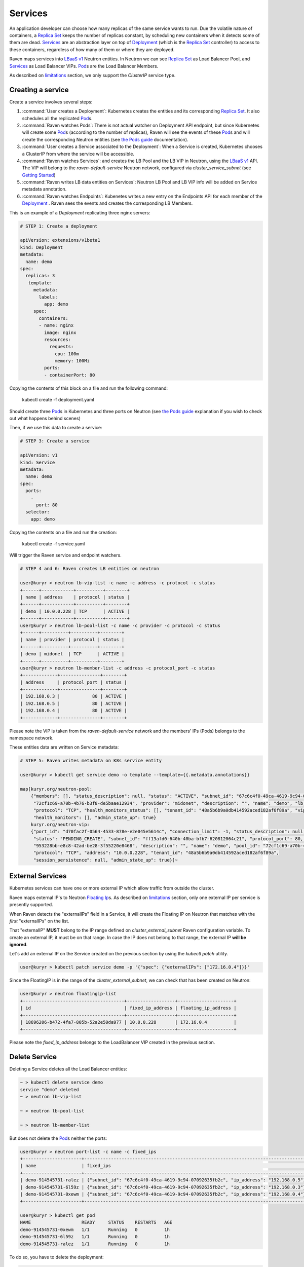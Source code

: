 ========
Services
========

An application developer can choose how many replicas of the same service wants
to run. Due the volatile nature of containers, a `Replica Set`_ keeps the number
of replicas constant, by scheduling new containers when it detects some of them
are dead. `Services`_ are an abstraction layer on top of `Deployment`_ (which is
the `Replica Set`_ controller) to access to these containers, regardless of how
many of them or where they are deployed.

Raven maps services into `LBaaS v1`_ Neutron entities.  In Neutron we can see
`Replica Set`_ as Load Balancer Pool, and `Services`_ as Load Balancer VIPs.
`Pod`_\s are the Load Balancer Members.

As described on `limitations`_ section, we only support the *ClusterIP*
service type.

Creating a service
------------------

Create a service involves several steps:

1. :command:`User creates a Deployment`: Kubernetes creates the entities and its
   corresponding `Replica Set`_. It also schedules all the replicated `Pod`_\s.
2. :command:`Raven watches Pods`: There is not actual watcher on Deployment
   API endpoint, but since Kubernetes will create some `Pod`_\s (according to
   the number of replicas), Raven will see the events of these `Pod`_\s and will
   create the corresponding Neutron entities (see `the Pods guide`_
   documentation).
3. :command:`User creates a Service associated to the Deployment`: When a
   Service is created, Kubernetes chooses a ClusterIP from where the service
   will be accessible.
4. :command:`Raven watches Services`: and creates the LB Pool and the LB VIP
   in Neutron, using the `LBaaS v1`_ API. The VIP will belong to the
   *raven-default-service* Neutron network, configured via
   *cluster_service_subnet* (see `Getting Started`_)
5. :command:`Raven writes LB data entities on Services`: Neutron LB Pool and
   LB VIP info will be added on Service metadata annotation.
6. :command:`Raven watches Endpoints`: Kubenetes writes a new entry on the
   Endpoints API for each member of the `Deployment`_ . Raven sees the events
   and creates the corresponding LB Members.


This is an example of a `Deployment` replicating three nginx servers:

.. code-block:: bash

    # STEP 1: Create a deployment

    apiVersion: extensions/v1beta1
    kind: Deployment
    metadata:
      name: demo
    spec:
      replicas: 3
       template:
         metadata:
           labels:
             app: demo
         spec:
           containers:
           - name: nginx
             image: nginx
             resources:
               requests:
                 cpu: 100m
                 memory: 100Mi
             ports:
             - containerPort: 80

Copying the contents of this block on a file and run the following command:

 | kubectl create -f deployment.yaml

Should create three `Pod`_\s in Kubernetes and three ports on Neutron (see
`the Pods guide`_ explanation if you wish to check out what happens behind
scenes)

Then, if we use this data to create a service:

.. code-block:: bash

    # STEP 3: Create a service

    apiVersion: v1
    kind: Service
    metadata:
      name: demo
    spec:
      ports:
        -
          port: 80
      selector:
        app: demo

Copying the contents on a file and run the creation:

 | kubectl create -f service.yaml

Will trigger the Raven service and endpoint watchers.

.. code-block:: bash

    # STEP 4 and 6: Raven creates LB entities on neutron

    user@kuryr > neutron lb-vip-list -c name -c address -c protocol -c status
    +------+------------+----------+--------+
    | name | address    | protocol | status |
    +------+------------+----------+--------+
    | demo | 10.0.0.228 | TCP      | ACTIVE |
    +------+------------+----------+--------+
    user@kuryr > neutron lb-pool-list -c name -c provider -c protocol -c status
    +------+----------+----------+--------+
    | name | provider | protocol | status |
    +------+----------+----------+--------+
    | demo | midonet  | TCP      | ACTIVE |
    +------+----------+----------+--------+
    user@kuryr > neutron lb-member-list -c address -c protocol_port -c status
    +-------------+---------------+--------+
    | address     | protocol_port | status |
    +-------------+---------------+--------+
    | 192.168.0.3 |            80 | ACTIVE |
    | 192.168.0.5 |            80 | ACTIVE |
    | 192.168.0.4 |            80 | ACTIVE |
    +-------------+---------------+--------+

Please note the VIP is taken from the *raven-default-service* network and the
members' IPs (Pods) belongs to the namespace network.

These entities data are written on Service metadata:

.. code-block:: bash

    # STEP 5: Raven writes metadata on K8s service entity

    user@kuryr > kubectl get service demo -o template --template={{.metadata.annotations}}

    map[kuryr.org/neutron-pool:
        {"members": [], "status_description": null, "status": "ACTIVE", "subnet_id": "67c6c4f0-49ca-4619-9c94-07092635fb2c", "id":
         "72cf1c69-a70b-4b76-b3f8-de5baae12934", "provider": "midonet", "description": "", "name": "demo", "lb_method": "ROUND_ROBIN",
         "protocol": "TCP", "health_monitors_status": [], "tenant_id": "48a5b6b9a0db414592aced182af6f89a", "vip_id": null,
         "health_monitors": [], "admin_state_up": true}
        kuryr.org/neutron-vip:
        {"port_id": "d70fac2f-0564-4533-878e-e2e045e5614c", "connection_limit": -1, "status_description": null,
         "status": "PENDING_CREATE", "subnet_id": "ff13afd0-640b-40ba-bfb7-620812064c21", "protocol_port": 80, "id":
         "953228bb-e8c8-42ad-be28-3f55220e8468", "description": "", "name": "demo", "pool_id": "72cf1c69-a70b-4b76-b3f8-de5baae12934",
         "protocol": "TCP", "address": "10.0.0.228", "tenant_id": "48a5b6b9a0db414592aced182af6f89a",
         "session_persistence": null, "admin_state_up": true}]~


External Services
-----------------

Kubernetes services can have one or more external IP which allow traffic from
outside the cluster.

Raven maps external IP's to Neutron `Floating Ip`_\s. As described on
`limitations`_ section, only one external IP per service is presently supported.

When Raven detects the "externalIPs" field in a Service, it will create the
Floating IP on Neutron that matches with the *first* "externalIPs" on the list.

That "externalIP" **MUST** belong to the IP range defined on
*cluster_external_subnet* Raven configuration variable.  To create an external
IP, it must be on that range. In case the IP does not belong to that range, the
external IP **will be ignored**.

Let's add an external IP on the Service created on the previous section by using
the *kubectl patch* utility.

.. code-block:: bash

   user@kuryr > kubectl patch service demo -p '{"spec": {"externalIPs": ["172.16.0.4"]}}'


Since the FloatingIP is in the range of the *cluster_external_subnet*, we can
check that has been created on Neutron:


.. code-block:: bash

   user@kuryr > neutron floatingip-list
   +--------------------------------------+------------------+---------------------+
   | id                                   | fixed_ip_address | floating_ip_address |
   +--------------------------------------+------------------+---------------------+
   | 18696206-b472-4fa7-805b-52a2e50da977 | 10.0.0.228       | 172.16.0.4          |
   +--------------------------------------+------------------+---------------------+

Please note the *fixed_ip_address* belongs to the LoadBalancer VIP created in
the previous section.


Delete Service
--------------

Deleting a Service deletes all the Load Balancer entities:

.. code-block:: bash

    ~ > kubectl delete service demo
    service "demo" deleted
    ~ > neutron lb-vip-list

    ~ > neutron lb-pool-list

    ~ > neutron lb-member-list


But does not delete the `Pod`_\s neither the ports:

.. code-block:: bash

    user@kuryr > neutron port-list -c name -c fixed_ips
    +----------------------+------------------------------------------------------------------------------------+
    | name                 | fixed_ips                                                                          |
    +----------------------+------------------------------------------------------------------------------------+
    | demo-914545731-ralez | {"subnet_id": "67c6c4f0-49ca-4619-9c94-07092635fb2c", "ip_address": "192.168.0.5"} |
    | demo-914545731-6l59z | {"subnet_id": "67c6c4f0-49ca-4619-9c94-07092635fb2c", "ip_address": "192.168.0.3"} |
    | demo-914545731-0xewm | {"subnet_id": "67c6c4f0-49ca-4619-9c94-07092635fb2c", "ip_address": "192.168.0.4"} |
    +----------------------+------------------------------------------------------------------------------------+

    user@kuryr > kubectl get pod
    NAME                   READY     STATUS    RESTARTS   AGE
    demo-914545731-0xewm   1/1       Running   0          1h
    demo-914545731-6l59z   1/1       Running   0          1h
    demo-914545731-ralez   1/1       Running   0          1h

To do so, you have to delete the deployment:

.. code-block:: bash

    user@kuryr > kubectl delete delpoyment demo
    deployment "demo" deleted
    user@kuryr > kubectl get pod
    NAME                   READY     STATUS    RESTARTS   AGE



.. _`Kubernetes services`: http://kubernetes.io/docs/user-guide/services/
.. _`Replica Set`: http://kubernetes.io/docs/user-guide/replicasets/
.. _`Pod`: http://kubernetes.io/docs/user-guide/pods/
.. _`Deployment`: http://kubernetes.io/docs/user-guide/deployments/
.. _`LBaaS v1`: http://developer.openstack.org/api-ref/networking/v2-ext/index.html#lbaas-1-0-deprecated
.. _`the Pods guide`: ./pods.html
.. _`limitations`: ../limitations.html
.. _`Getting Started`: ../getting_started.html
.. _`external IP`: http://kubernetes.io/docs/user-guide/services/#external-ips
.. _`Floating IP`: http://docs.openstack.org/user-guide/cli-manage-ip-addresses.html
